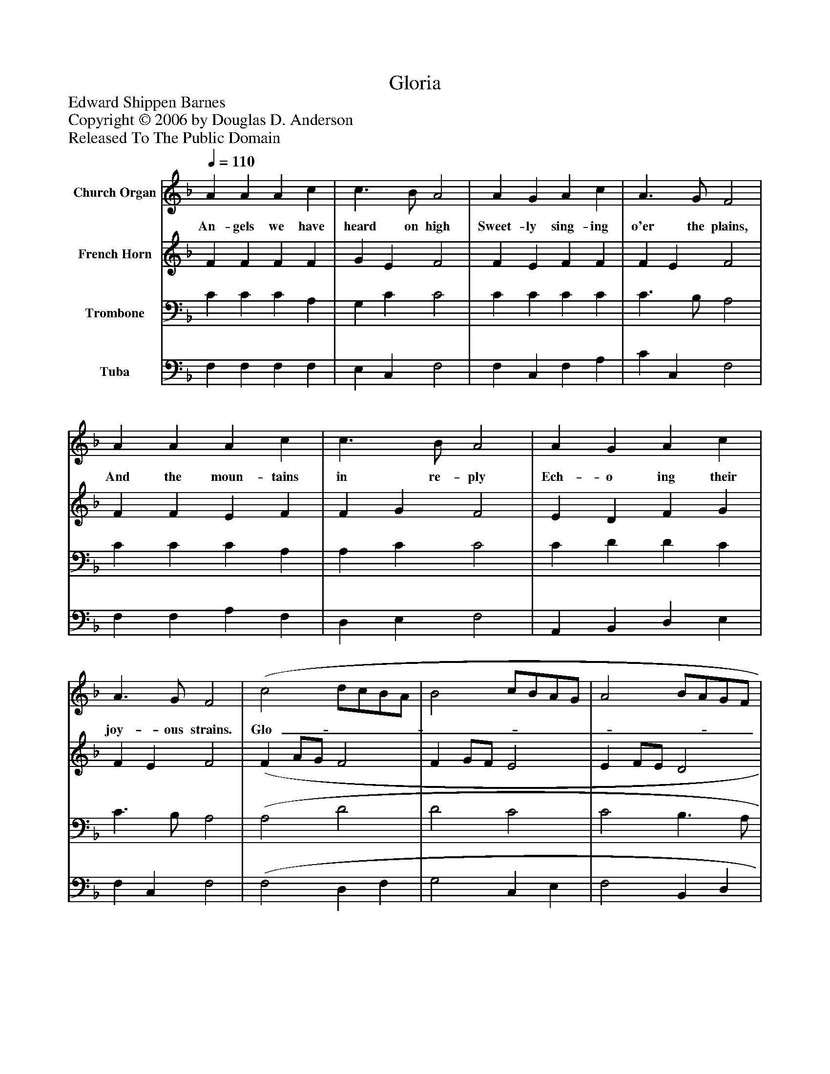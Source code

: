%%abc-creator mxml2abc 1.4
%%abc-version 2.0
%%continueall true
%%titletrim true
%%titleformat A-1 T C1, Z-1, S-1
X: 0
T: Gloria
Z: Edward Shippen Barnes
Z: Copyright © 2006 by Douglas D. Anderson
Z: Released To The Public Domain
L: 1/4
M: none
Q: 1/4=110
V: P1 name="Church Organ"
%%MIDI program 1 19
V: P2 name="French Horn"
%%MIDI program 2 60
V: P3 name="Trombone"
%%MIDI program 3 57
V: P4 name="Tuba"
%%MIDI program 4 58
K: F
[V: P1]  A A A c | c3/ B/ A2 | A G A c | A3/ G/ F2 | A A A c | c3/ B/ A2 | A G A c | A3/ G/ F2 | (c2 d/c/B/A/ | B2 c/B/A/G/ | A2 B/A/G/F/ | G3/) C/ C2 | F G A B | A2 G3/z/ | (c2 d/c/B/A/ | B2 c/B/A/G/ | A2 B/A/G/F/ | G3/) C/ C2 | F G A B | (A2 G2) | F4|]
w: An- gels we have heard on high Sweet- ly sing- ing o'er the plains, And the moun- tains in re- ply Ech- o ing their joy- ous strains. Glo-_______________ ri a, in ex- cel sis De- o! Glo-_______________ ri a, in ex- cel sis De-_ o!
[V: P2]  F F F F | G E F2 | F E F F | F E F2 | F F E F | F G F2 | E D F G | F E F2 | (F A/G/ F2 | F G/F/ E2 | E F/E/ D2 | C3/) C/ C2 | C E F F | F2 E3/z/ | (F A/G/ F2 | F G/F/ E2 | E F/E/ D2 | C3/) C/ C2 | C E F F | (F2 E2) | C4|]
[V: P3]  C C C A, | G, C C2 | C C C C | C3/ B,/ A,2 | C C C A, | A, C C2 | C D D C | C3/ B,/ A,2 | (A,2 D2 | D2 C2 | C2 B,3/ A,/ | G,) F, E,2 | F, C C D | C2 C3/z/ | (A,2 D2 | D2 C2 | C2 B,3/ A,/ | G,) F, E,2 | F, C C D | (C3 B,) | A,4|]
[V: P4]  F, F, F, F, | E, C, F,2 | F, C, F, A, | C C, F,2 | F, F, A, F, | D, E, F,2 | A,, B,, D, E, | F, C, F,2 | (F,2 D, F, | G,2 C, E, | F,2 B,, D, | E,) D, (C, B,,) | A,, C, F, B,, | C,2 C,3/z/ | (F,2 D, F, | G,2 C, E, | F,2 B,, D, | E,) D, (C, B,,) | A,, C, F, B,, | C,4 | F,4|]

